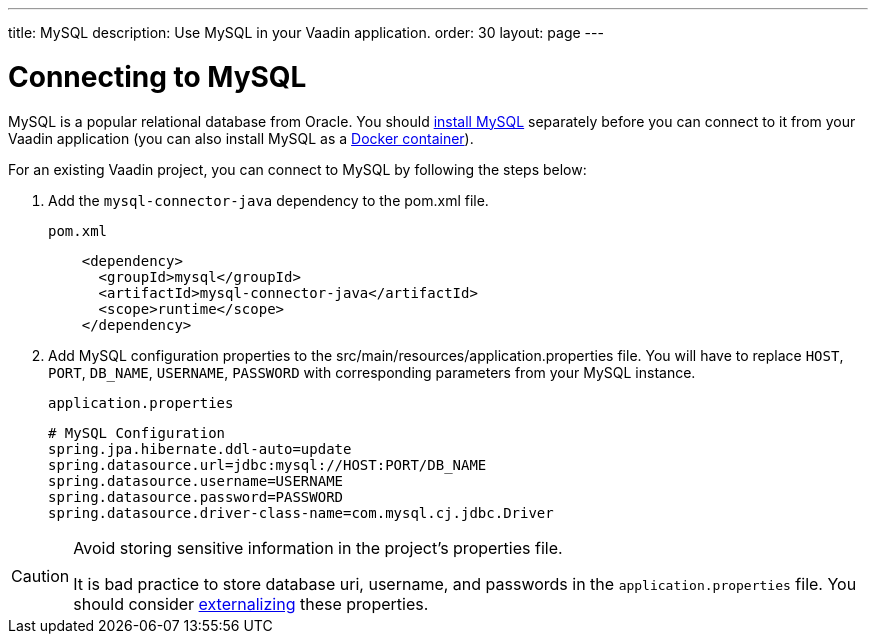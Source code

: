 ---
title: MySQL
description: Use MySQL in your Vaadin application.
order: 30
layout: page
---

= Connecting to MySQL

MySQL is a popular relational database from Oracle. You should https://dev.mysql.com/downloads/[install MySQL] separately before you can connect to it from your Vaadin application (you can also install MySQL as a https://hub.docker.com/_/mysql[Docker container]).

For an existing Vaadin project, you can connect to MySQL by following the steps below:

. Add the `mysql-connector-java` dependency to the [filename]#pom.xml# file.
+
.`pom.xml`
[source, xml]
----
    <dependency>
      <groupId>mysql</groupId>
      <artifactId>mysql-connector-java</artifactId>
      <scope>runtime</scope>
    </dependency>
----

. Add MySQL configuration properties to the [filename]#src/main/resources/application.properties# file.
You will have to replace `HOST`, `PORT`, `DB_NAME`, `USERNAME`, `PASSWORD` with corresponding parameters from your MySQL instance.
+
.`application.properties`
[source, properties]
----
# MySQL Configuration
spring.jpa.hibernate.ddl-auto=update
spring.datasource.url=jdbc:mysql://HOST:PORT/DB_NAME
spring.datasource.username=USERNAME
spring.datasource.password=PASSWORD
spring.datasource.driver-class-name=com.mysql.cj.jdbc.Driver
----

[CAUTION]
.Avoid storing sensitive information in the project's properties file.
====
It is bad practice to store database uri, username, and passwords in the `application.properties` file.
You should consider <<../../security/advancedl-topics/external-configuration#, externalizing>> these properties.
====
